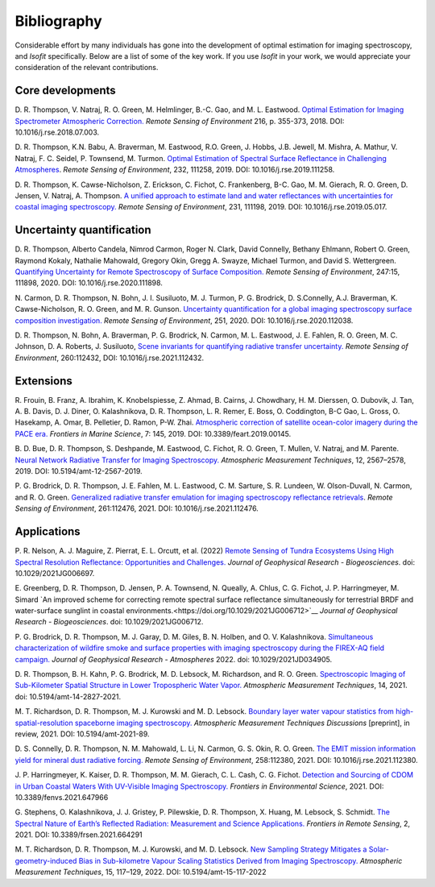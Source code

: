 Bibliography
============

Considerable effort by many individuals has gone into the development of optimal
estimation for imaging spectroscopy, and *Isofit* specifically.  Below are a list
of some of the key work.  If you use *Isofit* in your work, we would appreciate
your consideration of the relevant contributions.

Core developments
-------------------

D\. R. Thompson, V. Natraj, R. O. Green, M. Helmlinger, B.-C. Gao, and M. L. Eastwood.
`Optimal Estimation for Imaging Spectrometer Atmospheric Correction.
<https://doi.org/10.1016/j.rse.2018.07.003>`__
*Remote Sensing of Environment* 216, p. 355-373, 2018. DOI: 10.1016/j.rse.2018.07.003.

D\. R. Thompson, K.N. Babu, A. Braverman, M. Eastwood, R.O. Green,
J. Hobbs, J.B. Jewell, M. Mishra, A. Mathur, V. Natraj, F. C. Seidel,
P. Townsend, M. Turmon. `Optimal Estimation of Spectral Surface Reflectance
in Challenging Atmospheres <https://doi.org/10.1016/j.rse.2019.111258>`__.
*Remote Sensing of Environment*, 232, 111258, 2019.
DOI: 10.1016/j.rse.2019.111258.

D\. R. Thompson, K. Cawse-Nicholson, Z. Erickson, C. Fichot, C. Frankenberg,
B-C. Gao, M. M. Gierach, R. O. Green, D. Jensen, V. Natraj, A. Thompson.
`A unified approach to estimate land and water reflectances with uncertainties
for coastal imaging spectroscopy. <https://doi.org/10.1016/j.rse.2019.05.017>`__
*Remote Sensing of Environment*, 231, 111198, 2019.
DOI: 10.1016/j.rse.2019.05.017.

Uncertainty quantification
--------------------------
D\. R. Thompson, Alberto Candela, Nimrod Carmon, Roger N. Clark,
David Connelly, Bethany Ehlmann, Robert O. Green, Raymond Kokaly,
Nathalie Mahowald, Gregory Okin, Gregg A. Swayze, Michael Turmon,
and David S. Wettergreen. `Quantifying Uncertainty for Remote
Spectroscopy of Surface Composition. <https://doi.org/10.1016/j.rse.2020.111898>`__
*Remote Sensing of Environment*,
247:15, 111898, 2020.
DOI: 10.1016/j.rse.2020.111898.

N\. Carmon, D. R. Thompson, N. Bohn, J. I. Susiluoto, M. J. Turmon, P. G. Brodrick,
D. S.Connelly, A.J. Braverman, K. Cawse-Nicholson, R. O. Green, and M. R. Gunson.
`Uncertainty quantification for a global imaging spectroscopy surface composition investigation.
<https://doi.org/10.1016/j.rse.2020.112038>`__
*Remote Sensing of Environment*, 251, 2020. DOI: 10.1016/j.rse.2020.112038.

D. R. Thompson, N. Bohn, A. Braverman, P. G. Brodrick, N. Carmon, M. L. Eastwood, J. E. Fahlen, R. O. Green, M. C. Johnson, D. A. Roberts, J. Susiluoto,
`Scene invariants for quantifying radiative transfer uncertainty. 
<https://doi.org/10.1016/j.rse.2021.112432>`__
*Remote Sensing of Environment*, 260:112432, DOI: 10.1016/j.rse.2021.112432.

Extensions
----------
R\. Frouin, B.  Franz, A. Ibrahim, K. Knobelspiesse, Z. Ahmad, B. Cairns, J. Chowdhary,
H. M. Dierssen, O. Dubovik, J. Tan, A. B. Davis, D. J. Diner, O. Kalashnikova,
D. R. Thompson, L. R. Remer, E. Boss, O. Coddington, B-C Gao, L. Gross, O. Hasekamp,
A. Omar, B. Pelletier, D. Ramon, P-W. Zhai. `Atmospheric correction of satellite
ocean-color imagery during the PACE era. 
<https://doi.org/10.3389/feart.2019.00145>`__
*Frontiers in Marine Science*, 7: 145, 2019.
DOI: 10.3389/feart.2019.00145.

B\. D. Bue, D. R. Thompson, S. Deshpande, M. Eastwood, C. Fichot, R. O. Green,
T. Mullen, V. Natraj, and M. Parente. `Neural Network Radiative Transfer for
Imaging Spectroscopy. <https://doi.org/10.5194/amt-12-2567-2019>`__ 
*Atmospheric Measurement Techniques*, 12, 2567–2578,
2019. DOI: 10.5194/amt-12-2567-2019.

P\. G. Brodrick, D. R. Thompson, J. E. Fahlen, M. L. Eastwood, C. M. Sarture, S. R. Lundeen, W. Olson-Duvall,
N. Carmon, and R. O. Green. `Generalized radiative transfer emulation for imaging spectroscopy reflectance
retrievals <https://doi.org/10.1016/j.rse.2021.112476>`__. 
*Remote Sensing of Environment*, 261:112476, 2021.
DOI: 10.1016/j.rse.2021.112476.

Applications
------------

P\. R. Nelson, A. J. Maguire, Z. Pierrat, E. L. Orcutt, et al. (2022) `Remote Sensing of Tundra Ecosystems Using High Spectral Resolution Reflectance: Opportunities and Challenges. <https://doi.org/10.1029/2021JG006697>`__ *Journal of Geophysical Research - Biogeosciences*. doi: 10.1029/2021JG006697.

E\. Greenberg, D. R. Thompson, D. Jensen, P. A. Townsend, N. Queally, A. Chlus, C. G. Fichot, J. P. Harringmeyer, M. Simard `An improved scheme for correcting remote spectral surface reflectance simultaneously for terrestrial BRDF and water-surface sunglint in coastal environments.<https://doi.org/10.1029/2021JG006712>`__
*Journal of Geophysical Research - Biogeosciences*.  doi: 10.1029/2021JG006712.

P\. G. Brodrick, D. R. Thompson, M. J. Garay, D. M. Giles, B. N. Holben, and O. V. Kalashnikova.
`Simultaneous characterization of wildfire smoke and surface properties with imaging spectroscopy during the FIREX-AQ
field campaign. <https://doi.org/10.1029/2021JD034905>`__ *Journal of Geophysical Research - Atmospheres* 2022. doi: 10.1029/2021JD034905.

D\. R. Thompson, B. H. Kahn, P. G. Brodrick, M. D. Lebsock, M. Richardson, and R. O. Green.
`Spectroscopic Imaging of Sub-Kilometer Spatial Structure in Lower Tropospheric Water Vapor.
<https://doi.org/10.5194/amt-14-2827-2021>`__
*Atmospheric Measurement Techniques*, 14, 2021. doi: 10.5194/amt-14-2827-2021.

M\. T. Richardson, D. R. Thompson, M. J. Kurowski and M. D. Lebsock. 
`Boundary layer water vapour statistics from high-spatial-resolution spaceborne imaging spectroscopy. 
<https://doi.org/10.5194/amt-2021-89>`__
*Atmospheric Measurement Techniques Discussions* [preprint], in review, 2021. DOI: 10.5194/amt-2021-89.

D\. S. Connelly, D. R. Thompson, N. M. Mahowald, L. Li, N. Carmon, G. S. Okin, R. O. Green.  
`The EMIT mission information yield for mineral dust radiative forcing. 
<https://doi.org/10.1016/j.rse.2021.112380>`__ 
*Remote Sensing of Environment*, 258:112380, 2021.  DOI: 10.1016/j.rse.2021.112380.

J\. P. Harringmeyer, K. Kaiser, D. R. Thompson, M. M. Gierach, C. L. Cash, C. G. Fichot.
`Detection and Sourcing of CDOM in Urban Coastal Waters With UV-Visible Imaging Spectroscopy.
<https://doi.org/10.3389/fenvs.2021.647966>`__
*Frontiers in Environmental Science*, 2021.  DOI: 10.3389/fenvs.2021.647966

G\. Stephens, O. Kalashnikova, J. J. Gristey, P. Pilewskie, D. R. Thompson, X. Huang, M. Lebsock, S. Schmidt.
`The Spectral Nature of Earth’s Reflected Radiation: Measurement and Science Applications.
<https://doi.org/10.3389/frsen.2021.664291>`__
*Frontiers in Remote Sensing*, 2, 2021.  DOI: 10.3389/frsen.2021.664291

M\. T. Richardson,  D. R. Thompson, M. J. Kurowski, and M. D. Lebsock. `New Sampling Strategy Mitigates a Solar-geometry-induced Bias in Sub-kilometre Vapour Scaling Statistics Derived from Imaging Spectroscopy. <https://doi.org/10.5194/amt-15-117-2022>`__ 
*Atmospheric Measurement Techniques*, 15, 117–129, 2022.  DOI: 10.5194/amt-15-117-2022
